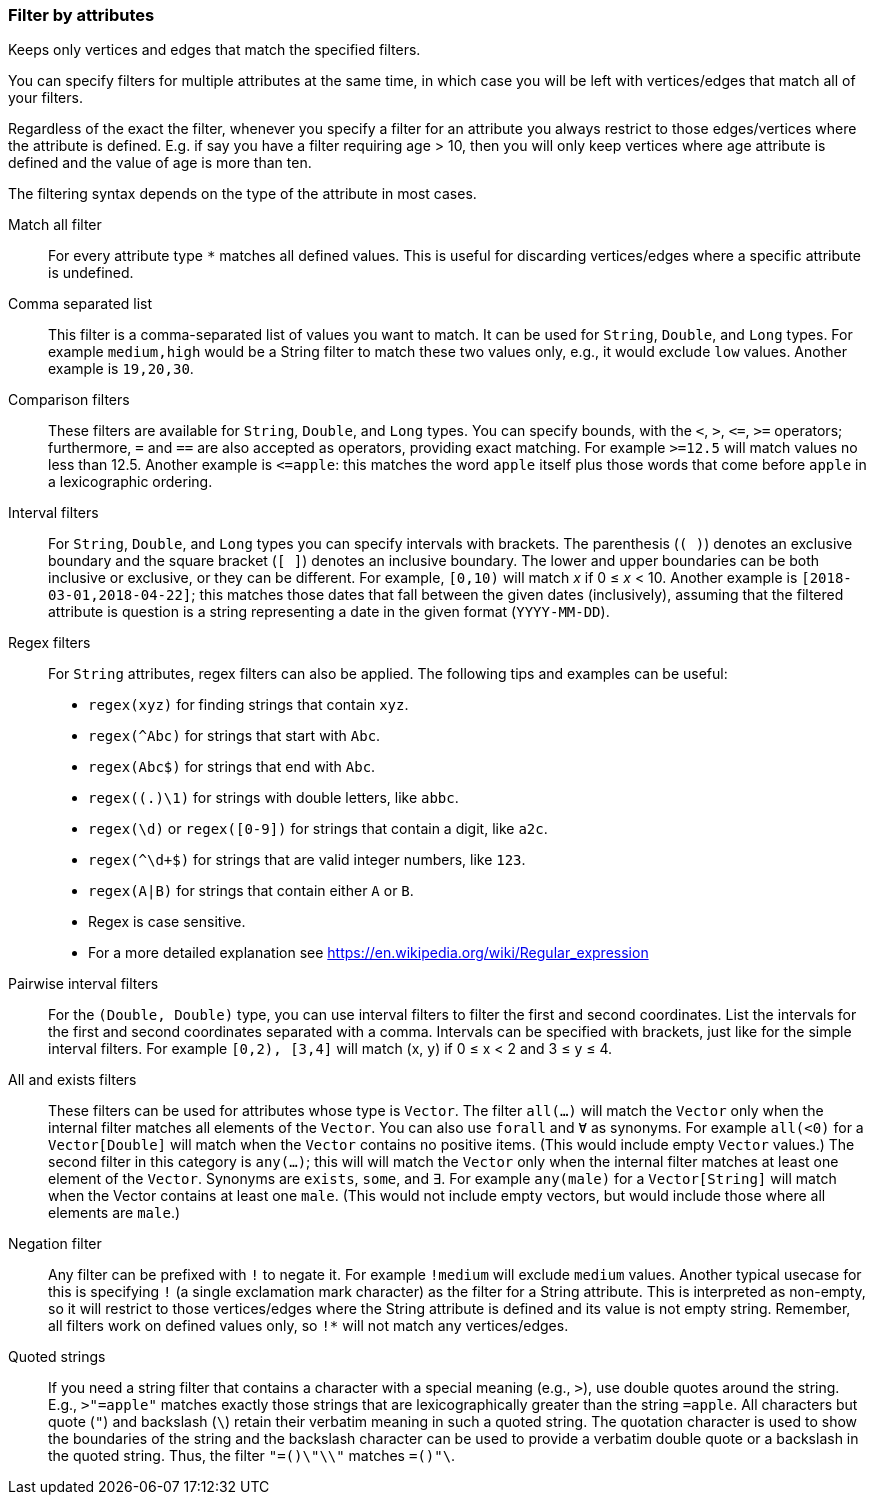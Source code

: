 ### Filter by attributes

Keeps only vertices and edges that match the specified filters.

You can specify filters for multiple attributes at the same time, in which case you will be left
with vertices/edges that match all of your filters.

Regardless of the exact the filter, whenever you specify a filter for an attribute you always
restrict to those edges/vertices where the attribute is defined. E.g. if say you have a filter
requiring age > 10, then you will only keep vertices where age attribute is defined and the value of
age is more than ten.

The filtering syntax depends on the type of the attribute in most cases.

[[ref1]] Match all filter::
For every attribute type `*` matches all defined values. This is useful for discarding
vertices/edges where a specific attribute is undefined.

[[ref2]] Comma separated list::
This filter is a comma-separated list of values you want to match. It can be used for
`String`, `Double`, and `Long` types. For example `medium,high` would be a String filter
to match these two values only, e.g., it would exclude `low` values. Another example is `19,20,30`.

[[ref3]] Comparison filters::
These filters are available for `String`, `Double`, and `Long` types.
You can specify bounds, with the `<`, `>`, `&lt;=`, `>=` operators;
furthermore, `=` and `==` are also accepted as operators, providing exact matching.
For example `>=12.5` will match values no less than 12.5. Another example is `&lt;=apple`: this matches
the word `apple` itself plus those words that come before `apple` in a lexicographic ordering.

[[ref4]] Interval filters::
For `String`, `Double`, and `Long` types you can specify intervals with brackets.
The parenthesis (`( )`) denotes an exclusive boundary
and the square bracket (`[ ]`) denotes an inclusive boundary. The lower and upper boundaries can be
both inclusive or exclusive, or they can be different.
For example, `[0,10)` will match _x_ if 0 &le; _x_ < 10. Another example is
`[2018-03-01,2018-04-22]`; this matches those dates that fall between the given dates (inclusively),
assuming that the filtered attribute is question is a string representing a date in the given format (`YYYY-MM-DD`).


[[ref5]] Regex filters::
For `String` attributes, regex filters can also be applied. The following tips and examples
can be useful:
* `regex(xyz)` for finding strings that contain `xyz`.
* `regex(^Abc)` for strings that start with `Abc`.
* `regex(Abc$)` for strings that end with `Abc`.
* `regex((.)\1)` for strings with double letters, like `abbc`.
* `regex(\d)` or `regex([0-9])` for strings that contain a digit, like `a2c`.
* `regex(^\d+$)` for strings that are valid integer numbers, like `123`.
* `regex(A|B)` for strings that contain either `A` or `B`.
* Regex is case sensitive.
* For a more detailed explanation see https://en.wikipedia.org/wiki/Regular_expression

[[ref6]] Pairwise interval filters::
For the `(Double, Double)` type, you can use interval filters to filter the first and second
coordinates. List the intervals for the first and second coordinates separated with a comma.
Intervals can be specified with brackets, just like for the simple interval filters.
For example `[0,2), [3,4]` will match (x, y) if 0 &le; x < 2 and 3 &le; y &le; 4.

[[ref7]] All and exists filters::
These filters can be used for attributes whose type is `Vector`.
The filter `all(...)` will match the `Vector` only when the internal filter matches all elements of the
`Vector`. You can also use `forall` and `Ɐ` as synonyms. For example `all(<0)` for a `Vector[Double]` will
match when the `Vector` contains no positive items. (This would include empty `Vector` values.)
The second filter in this category is `any(...)`; this will will match the `Vector` only when
the internal filter matches at least one element of
the `Vector`.
Synonyms are `exists`, `some`, and `∃`.
For example `any(male)` for a `Vector[String]` will match when the Vector contains at least one
`male`.  (This would not include empty vectors, but would include those where all elements are
`male`.)

[[ref8]] Negation filter::
Any filter can be prefixed with `!` to negate it. For example `!medium` will exclude
`medium` values. Another typical usecase for this is specifying `!` (a single exclamation mark
character) as the filter for a String attribute. This is interpreted as non-empty, so it will
restrict to those vertices/edges where the String attribute is defined and its value is not empty
string. Remember, all filters work on defined values only, so `!*` will not match any
vertices/edges.

[[ref9]] Quoted strings::
If you need a string filter that contains a character with a special meaning (e.g., `>`), use double quotes around
the string. E.g., `>"=apple"` matches exactly those strings that are lexicographically greater than
the string `=apple`. All characters but quote (`"`) and backslash (`\`) retain their
verbatim meaning in such a quoted string. The quotation character is used to show the boundaries of the
string and the backslash character can be used to provide a verbatim double quote or a backslash in
the quoted string. Thus, the filter `"=()\"\\"` matches `=()"\`.